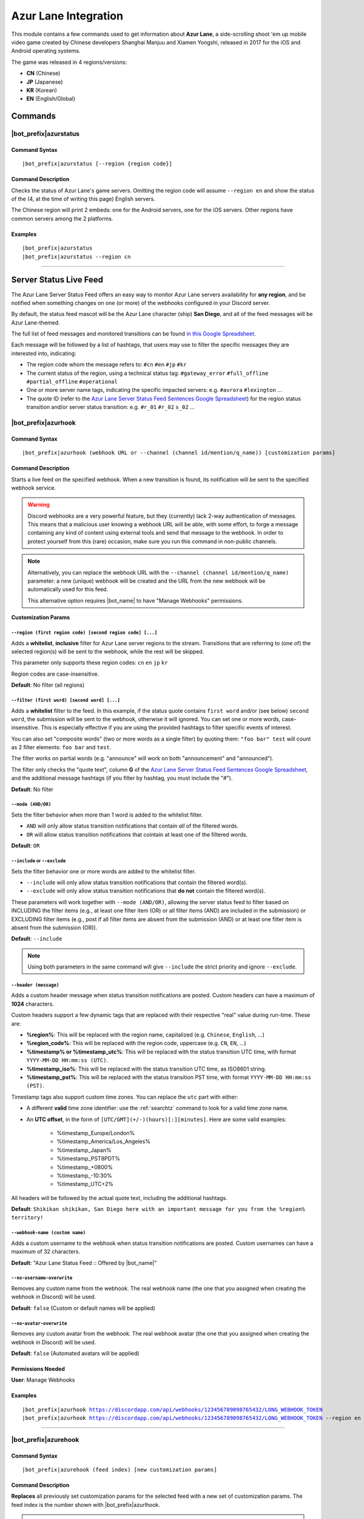 *********************
Azur Lane Integration
*********************

This module contains a few commands used to get information about **Azur Lane**, a side-scrolling shoot 'em up mobile video game created by Chinese developers Shanghai Manjuu and Xiamen Yongshi, released in 2017 for the iOS and Android operating systems.

The game was released in 4 regions/versions:

* **CN** (Chinese)
* **JP** (Japanese)
* **KR** (Korean)
* **EN** (English/Global)

Commands
========

|bot_prefix|\ azurstatus
------------------------

Command Syntax
^^^^^^^^^^^^^^
.. parsed-literal::

    |bot_prefix|\ azurstatus [--region {region code}]
    
Command Description
^^^^^^^^^^^^^^^^^^^

Checks the status of Azur Lane's game servers. Omitting the region code will assume ``--region en`` and show the status of the (4, at the time of writing this page) English servers.

The Chinese region will print 2 embeds: one for the Android servers, one for the iOS servers. Other regions have common servers among the 2 platforms.
    
Examples
^^^^^^^^
.. parsed-literal::
    
    |bot_prefix|\ azurstatus
    |bot_prefix|\ azurstatus --region cn
    
....

Server Status Live Feed
=======================

The Azur Lane Server Status Feed offers an easy way to monitor Azur Lane servers availability for **any region**, and be notified when something changes on one (or more) of the webhooks configured in your Discord server.

.. seealso::
    In order to better understand this module, it's very important that you are familiar with Discord webhooks. For more details about this Discord feature, please take a look at `this official guide <https://support.discord.com/hc/en-us/articles/228383668-Intro-to-Webhooks>`_.

By default, the status feed mascot will be the Azur Lane character (ship) **San Diego**, and all of the feed messages will be Azur Lane-themed.

The full list of feed messages and monitored transitions can be found `in this Google Spreadsheet <https://docs.google.com/spreadsheets/d/1TGtR5Ffp4segbB4sFYfi1J9dyGc48jbQdBlwELpgzaQ/edit?usp=sharing>`_.

Each message will be followed by a list of hashtags, that users may use to filter the specific messages they are interested into, indicating:

* The region code whom the message refers to: ``#cn`` ``#en`` ``#jp`` ``#kr``
* The current status of the region, using a technical status tag: ``#gateway_error`` ``#full_offline`` ``#partial_offline`` ``#operational``
* One or more server name tags, indicating the specific impacted servers: e.g. ``#avrora`` ``#lexington`` ...
* The quote ID (refer to the `Azur Lane Server Status Feed Sentences Google Spreadsheet <https://docs.google.com/spreadsheets/d/1TGtR5Ffp4segbB4sFYfi1J9dyGc48jbQdBlwELpgzaQ/edit?usp=sharing>`_) for the region status transition and/or server status transition: e.g. ``#r_01`` ``#r_02`` ``s_02`` ...

.. image:: ../images/azurlane_image_00.png
    :width: 600
    :align: center
    :alt: Azur Lane Status Feed Example
    
|bot_prefix|\ azurhook
----------------------

Command Syntax
^^^^^^^^^^^^^^
.. parsed-literal::

    |bot_prefix|\ azurhook (webhook URL or --channel (channel id/mention/q_name)) [customization params]
    
Command Description
^^^^^^^^^^^^^^^^^^^
Starts a live feed on the specified webhook. When a new transition is found, its notification will be sent to the specified webhook service.

.. warning::
    Discord webhooks are a very powerful feature, but they (currently) lack 2-way authentication of messages. This means that a malicious user knowing a webhook URL will be able, with some effort, to forge a message containing any kind of content using external tools and send that message to the webhook.
    In order to protect yourself from this (rare) occasion, make sure you run this command in non-public channels.
    
.. note::
    Alternatively, you can replace the webhook URL with the ``--channel (channel id/mention/q_name)`` parameter: a new (unique) webhook will be created and the URL from the new webhook will be automatically used for this feed.
    
    This alternative option requires |bot_name| to have "Manage Webhooks" permissions.

**Customization Params**

``--region (first region code) [second region code] [...]``
"""""""""""""""""""""""""""""""""""""""""""""""""""""""""""

Adds a **whitelist**, **inclusive** filter for Azur Lane server regions to the stream. Transitions that are referring to (one of) the selected region(s) will be sent to the webhook, while the rest will be skipped.

This parameter only supports these region codes: ``cn`` ``en`` ``jp`` ``kr``

Region codes are case-insensitive.

**Default**: No filter (all regions)

``--filter (first word) [second word] [...]``
"""""""""""""""""""""""""""""""""""""""""""""

Adds a **whitelist** filter to the feed. In this example, if the status quote contains ``first word`` and/or (see below) ``second word``, the submission will be sent to the webhook, otherwise it will ignored. You can set one or more words, case-insensitive. This is especially effective if you are using the provided hashtags to filter specific events of interest.

You can also set "composite words" (two or more words as a single filter) by quoting them: ``"foo bar" test`` will count as 2 filter elements: ``foo bar`` and ``test``.

The filter works on partial words (e.g. "announce" will work on both "announcement" and "announced").

The filter only checks the "quote text", column **G** of the `Azur Lane Server Status Feed Sentences Google Spreadsheet <https://docs.google.com/spreadsheets/d/1TGtR5Ffp4segbB4sFYfi1J9dyGc48jbQdBlwELpgzaQ/edit?usp=sharing>`_, and the additional message hashtags (if you filter by hashtag, you must include the "#").

**Default**: No filter

``--mode (AND/OR)``
"""""""""""""""""""

Sets the filter behavior when more than 1 word is added to the whitelist filter.

* ``AND`` will only allow status transition notifications that contain *all* of the filtered words.
* ``OR`` will allow status transition notifications that cointain at least one of the filtered words.

**Default**: ``OR``

``--include`` or ``--exclude``
""""""""""""""""""""""""""""""

Sets the filter behavior one or more words are added to the whitelist filter.

* ``--include`` will only allow status transition notifications that contain the filtered word(s).
* ``--exclude`` will only allow status transition notifications that **do not** contain the filtered word(s).

These parameters will work together with ``--mode (AND/OR)``, allowing the server status feed to filter based on INCLUDING the filter items (e.g., at least one filter item (OR) or all filter items (AND) are included in the submission) or EXCLUDING filter items (e.g., post if all filter items are absent from the submission (AND) or at least one filter item is absent from the submission (OR)).

**Default**: ``--include``

.. note::
    Using both parameters in the same command will give ``--include`` the strict priority and ignore ``--exclude``.

``--header (message)``
""""""""""""""""""""""

Adds a custom header message when status transition notifications are posted. Custom headers can have a maximum of **1024** characters.

Custom headers support a few dynamic tags that are replaced with their respective "real" value during run-time. These are:

* **%region%**: This will be replaced with the region name, capitalized (e.g. ``Chinese``, ``English``, ...)
* **%region\_code%**: This will be replaced with the region code, uppercase (e.g. ``CN``, ``EN``, ...)
* **%timestamp% or %timestamp\_utc%**: This will be replaced with the status transition UTC time, with format ``YYYY-MM-DD HH:mm:ss (UTC)``.
* **%timestamp\_iso%**: This will be replaced with the status transition UTC time, as ISO8601 string.
* **%timestamp\_pst%**: This will be replaced with the status transition PST time, with format ``YYYY-MM-DD HH:mm:ss (PST)``.

Timestamp tags also support custom time zones. You can replace the ``utc`` part with either:

* A different **valid** time zone identifier: use the :ref:`searchtz` command to look for a valid time zone name.
* An **UTC offset**, in the form of ``[UTC/GMT](+/-)(hours)[:][minutes]``. Here are some valid examples:

    * %timestamp\_Europe/London%
    * %timestamp\_America/Los_Angeles%
    * %timestamp\_Japan%
    * %timestamp\_PST8PDT%
    * %timestamp\_+0800%
    * %timestamp\_-10:30%
    * %timestamp\_UTC+2%

All headers will be followed by the actual quote text, including the additional hashtags.

**Default**: ``Shikikan shikikan, San Diego here with an important message for you from the %region% territory!``

``--webhook-name (custom name)``
""""""""""""""""""""""""""""""""

Adds a custom username to the webhook when status transition notifications are posted. Custom usernames can have a maximum of 32 characters.

**Default**: "Azur Lane Status Feed :: Offered by |bot_name|\ "

``--no-username-overwrite``
"""""""""""""""""""""""""""

Removes any custom name from the webhook. The real webhook name (the one that you assigned when creating the webhook in Discord) will be used.

**Default**: ``false`` (Custom or default names will be applied)

``--no-avatar-overwrite``
"""""""""""""""""""""""""

Removes any custom avatar from the webhook. The real webhook avatar (the one that you assigned when creating the webhook in Discord) will be used.

**Default**: ``false`` (Automated avatars will be applied)

Permissions Needed
^^^^^^^^^^^^^^^^^^
| **User**: Manage Webhooks

Examples
^^^^^^^^
.. parsed-literal::

    |bot_prefix|\ azurhook https://discordapp.com/api/webhooks/123456789098765432/LONG_WEBHOOK_TOKEN
    |bot_prefix|\ azurhook https://discordapp.com/api/webhooks/123456789098765432/LONG_WEBHOOK_TOKEN --region en --header %region\_code% server status changed at %timestamp%

....

|bot_prefix|\ azurehook
-----------------------

Command Syntax
^^^^^^^^^^^^^^
.. parsed-literal::

    |bot_prefix|\ azurehook (feed index) [new customization params]

Command Description
^^^^^^^^^^^^^^^^^^^
**Replaces** all previously set customization params for the selected feed with a new set of customization params. The feed index is the number shown with |bot_prefix|\ azurlhook.

.. warning::
    Editing the webhook will not change the existing params, it will completely replace them. Take note of the existing params first, and use them in the command!

Permissions Needed
^^^^^^^^^^^^^^^^^^
| **User**: Manage Webhooks

....

|bot_prefix|\ azurrhook
-----------------------

Command Syntax
^^^^^^^^^^^^^^
.. parsed-literal::

    |bot_prefix|\ azurrhook (feed index)

Command Description
^^^^^^^^^^^^^^^^^^^
Stops a previously set feed and removes its link to the server webhook. The stream index is the number shown with |bot_prefix|\ azurlhook.

Permissions Needed
^^^^^^^^^^^^^^^^^^
| **User**: Manage Webhooks

Examples
^^^^^^^^
.. parsed-literal::

    |bot_prefix|\ azurrhook 1

....

|bot_prefix|\ azurlhook
-----------------------
    
Command Description
^^^^^^^^^^^^^^^^^^^
Prints a list of all feeds that are linked to webhooks in the current server.
